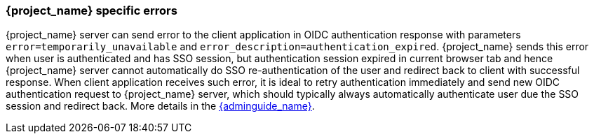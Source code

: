 
[[_oidc-errors]]
=== {project_name} specific errors

{project_name} server can send error to the client application in OIDC authentication response with parameters `error=temporarily_unavailable` and `error_description=authentication_expired`.
{project_name} sends this error when user is authenticated and has SSO session, but authentication session expired in current browser tab and hence {project_name} server cannot automatically do SSO
re-authentication of the user and redirect back to client with successful response. When client application receives such error, it is ideal to retry authentication immediately and send new
OIDC authentication request to {project_name} server, which should typically always automatically authenticate user due the SSO session and redirect back. More details in
the link:{adminguide_link}#_authentication-sessions[{adminguide_name}].
